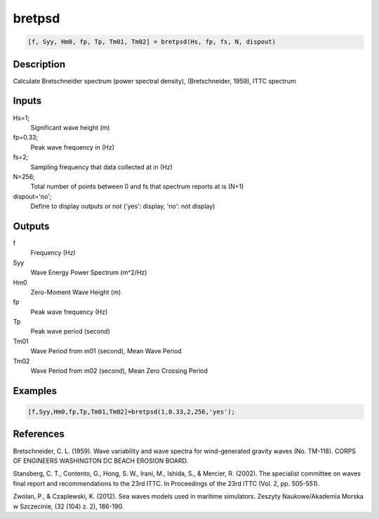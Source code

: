.. ++++++++++++++++++++++++++++++++YA LATIF++++++++++++++++++++++++++++++++++
.. +                                                                        +
.. + ScientiMate                                                            +
.. + Earth-Science Data Analysis Library                                    +
.. +                                                                        +
.. + Developed by: Arash Karimpour                                          +
.. + Contact     : www.arashkarimpour.com                                   +
.. + Developed/Updated (yyyy-mm-dd): 2017-08-01                             +
.. +                                                                        +
.. ++++++++++++++++++++++++++++++++++++++++++++++++++++++++++++++++++++++++++

bretpsd
=======

.. code:: MATLAB

    [f, Syy, Hm0, fp, Tp, Tm01, Tm02] = bretpsd(Hs, fp, fs, N, dispout)

Description
-----------

Calculate Bretschneider spectrum (power spectral density), (Bretschneider, 1959), ITTC spectrum 

Inputs
------

Hs=1;
    Significant wave height (m)
fp=0.33;
    Peak wave frequency in (Hz)
fs=2;
    Sampling frequency that data collected at in (Hz)
N=256;
    Total number of points between 0 and fs that spectrum reports at is (N+1)
dispout='no';
    Define to display outputs or not ('yes': display, 'no': not display)

Outputs
-------

f
    Frequency (Hz)
Syy
    Wave Energy Power Spectrum (m^2/Hz)
Hm0
    Zero-Moment Wave Height (m)
fp
    Peak wave frequency (Hz)
Tp
    Peak wave period (second)
Tm01
    Wave Period from m01 (second), Mean Wave Period
Tm02
    Wave Period from m02 (second), Mean Zero Crossing Period

Examples
--------

.. code:: MATLAB

    [f,Syy,Hm0,fp,Tp,Tm01,Tm02]=bretpsd(1,0.33,2,256,'yes');

References
----------

Bretschneider, C. L. (1959). 
Wave variability and wave spectra for wind-generated gravity waves
(No. TM-118). CORPS OF ENGINEERS WASHINGTON DC BEACH EROSION BOARD.

Stansberg, C. T., Contento, G., Hong, S. W., Irani, M., Ishida, S., & Mercier, R. (2002). 
The specialist committee on waves final report and recommendations to the 23rd ITTC. 
In Proceedings of the 23rd ITTC (Vol. 2, pp. 505-551).

Zwolan, P., & Czaplewski, K. (2012). 
Sea waves models used in maritime simulators. 
Zeszyty Naukowe/Akademia Morska w Szczecinie, (32 (104) z. 2), 186-190.

.. License & Disclaimer
.. --------------------
..
.. Copyright (c) 2020 Arash Karimpour
..
.. http://www.arashkarimpour.com
..
.. THE SOFTWARE IS PROVIDED "AS IS", WITHOUT WARRANTY OF ANY KIND, EXPRESS OR
.. IMPLIED, INCLUDING BUT NOT LIMITED TO THE WARRANTIES OF MERCHANTABILITY,
.. FITNESS FOR A PARTICULAR PURPOSE AND NONINFRINGEMENT. IN NO EVENT SHALL THE
.. AUTHORS OR COPYRIGHT HOLDERS BE LIABLE FOR ANY CLAIM, DAMAGES OR OTHER
.. LIABILITY, WHETHER IN AN ACTION OF CONTRACT, TORT OR OTHERWISE, ARISING FROM,
.. OUT OF OR IN CONNECTION WITH THE SOFTWARE OR THE USE OR OTHER DEALINGS IN THE
.. SOFTWARE.
